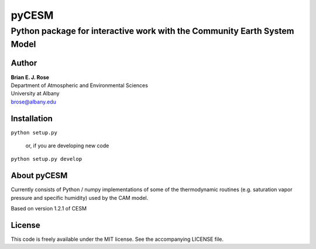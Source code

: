 ================
pyCESM
================
----------
 Python package for interactive work with the Community Earth System Model
----------

Author
--------------
| **Brian E. J. Rose**
| Department of Atmospheric and Environmental Sciences
| University at Albany
| brose@albany.edu

Installation
----------------
``python setup.py``

    or, if you are developing new code

``python setup.py develop``


About pyCESM
--------------
Currently consists of Python / numpy implementations of some of the 
thermodynamic routines (e.g. saturation vapor pressure and specific humidity)
used by the CAM model.

Based on version 1.2.1 of CESM

License
---------------
This code is freely available under the MIT license.
See the accompanying LICENSE file.
